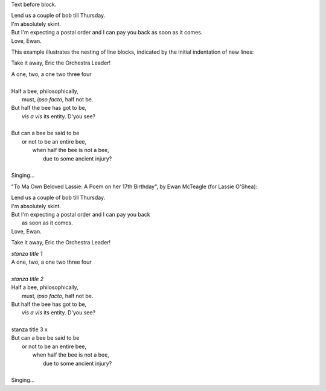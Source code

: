 .. role:: title

Text before block.

| Lend us a couple of bob till Thursday.
| I'm absolutely skint.
| But I'm expecting a postal order and I can pay you back
  as soon as it comes.
| Love, Ewan.

This example illustrates the nesting of line blocks, indicated by the initial indentation of new lines:

Take it away, Eric the Orchestra Leader!

| A one, two, a one two three four
|
| Half a bee, philosophically,
|     must, *ipso facto*, half not be.
| But half the bee has got to be,
|     *vis a vis* its entity.  D'you see?
|
| But can a bee be said to be
|     or not to be an entire bee,
|         when half the bee is not a bee,
|             due to some ancient injury?
|
| Singing...


"To Ma Own Beloved Lassie: A Poem on her 17th Birthday", by
Ewan McTeagle (for Lassie O'Shea):

.. line-block::

        Lend us a couple of bob till Thursday.
        I'm absolutely skint.
        But I'm expecting a postal order and I can pay you back
            as soon as it comes.
        Love, Ewan.

Take it away, Eric the Orchestra Leader!


| `stanza title 1` 
| A one, two, a one two three four
|
| `stanza title 2`
| Half a bee, philosophically,
|     must, *ipso facto*, half not be.
| But half the bee has got to be,
|     *vis a vis* its entity.  D'you see?
|
| stanza title 3 :title:`x` 
| But can a bee be said to be
|     or not to be an entire bee,
|         when half the bee is not a bee,
|             due to some ancient injury?
|
| Singing...
